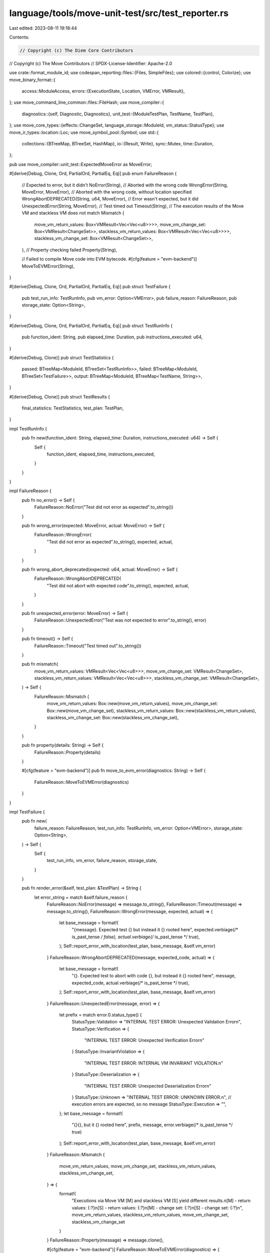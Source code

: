 language/tools/move-unit-test/src/test_reporter.rs
==================================================

Last edited: 2023-08-11 19:18:44

Contents:

.. code-block:: rs

    // Copyright (c) The Diem Core Contributors
// Copyright (c) The Move Contributors
// SPDX-License-Identifier: Apache-2.0

use crate::format_module_id;
use codespan_reporting::files::{Files, SimpleFiles};
use colored::{control, Colorize};
use move_binary_format::{
    access::ModuleAccess,
    errors::{ExecutionState, Location, VMError, VMResult},
};
use move_command_line_common::files::FileHash;
use move_compiler::{
    diagnostics::{self, Diagnostic, Diagnostics},
    unit_test::{ModuleTestPlan, TestName, TestPlan},
};
use move_core_types::{effects::ChangeSet, language_storage::ModuleId, vm_status::StatusType};
use move_ir_types::location::Loc;
use move_symbol_pool::Symbol;
use std::{
    collections::{BTreeMap, BTreeSet, HashMap},
    io::{Result, Write},
    sync::Mutex,
    time::Duration,
};

pub use move_compiler::unit_test::ExpectedMoveError as MoveError;

#[derive(Debug, Clone, Ord, PartialOrd, PartialEq, Eq)]
pub enum FailureReason {
    // Expected to error, but it didn't
    NoError(String),
    // Aborted with the wrong code
    WrongError(String, MoveError, MoveError),
    // Aborted with the wrong code, without location specified
    WrongAbortDEPRECATED(String, u64, MoveError),
    // Error wasn't expected, but it did
    UnexpectedError(String, MoveError),
    // Test timed out
    Timeout(String),
    // The execution results of the Move VM and stackless VM does not match
    Mismatch {
        move_vm_return_values: Box<VMResult<Vec<Vec<u8>>>>,
        move_vm_change_set: Box<VMResult<ChangeSet>>,
        stackless_vm_return_values: Box<VMResult<Vec<Vec<u8>>>>,
        stackless_vm_change_set: Box<VMResult<ChangeSet>>,
    },
    // Property checking failed
    Property(String),

    // Failed to compile Move code into EVM bytecode.
    #[cfg(feature = "evm-backend")]
    MoveToEVMError(String),
}

#[derive(Debug, Clone, Ord, PartialOrd, PartialEq, Eq)]
pub struct TestFailure {
    pub test_run_info: TestRunInfo,
    pub vm_error: Option<VMError>,
    pub failure_reason: FailureReason,
    pub storage_state: Option<String>,
}

#[derive(Debug, Clone, Ord, PartialOrd, PartialEq, Eq)]
pub struct TestRunInfo {
    pub function_ident: String,
    pub elapsed_time: Duration,
    pub instructions_executed: u64,
}

#[derive(Debug, Clone)]
pub struct TestStatistics {
    passed: BTreeMap<ModuleId, BTreeSet<TestRunInfo>>,
    failed: BTreeMap<ModuleId, BTreeSet<TestFailure>>,
    output: BTreeMap<ModuleId, BTreeMap<TestName, String>>,
}

#[derive(Debug, Clone)]
pub struct TestResults {
    final_statistics: TestStatistics,
    test_plan: TestPlan,
}

impl TestRunInfo {
    pub fn new(function_ident: String, elapsed_time: Duration, instructions_executed: u64) -> Self {
        Self {
            function_ident,
            elapsed_time,
            instructions_executed,
        }
    }
}

impl FailureReason {
    pub fn no_error() -> Self {
        FailureReason::NoError("Test did not error as expected".to_string())
    }

    pub fn wrong_error(expected: MoveError, actual: MoveError) -> Self {
        FailureReason::WrongError(
            "Test did not error as expected".to_string(),
            expected,
            actual,
        )
    }

    pub fn wrong_abort_deprecated(expected: u64, actual: MoveError) -> Self {
        FailureReason::WrongAbortDEPRECATED(
            "Test did not abort with expected code".to_string(),
            expected,
            actual,
        )
    }

    pub fn unexpected_error(error: MoveError) -> Self {
        FailureReason::UnexpectedError("Test was not expected to error".to_string(), error)
    }

    pub fn timeout() -> Self {
        FailureReason::Timeout("Test timed out".to_string())
    }

    pub fn mismatch(
        move_vm_return_values: VMResult<Vec<Vec<u8>>>,
        move_vm_change_set: VMResult<ChangeSet>,
        stackless_vm_return_values: VMResult<Vec<Vec<u8>>>,
        stackless_vm_change_set: VMResult<ChangeSet>,
    ) -> Self {
        FailureReason::Mismatch {
            move_vm_return_values: Box::new(move_vm_return_values),
            move_vm_change_set: Box::new(move_vm_change_set),
            stackless_vm_return_values: Box::new(stackless_vm_return_values),
            stackless_vm_change_set: Box::new(stackless_vm_change_set),
        }
    }

    pub fn property(details: String) -> Self {
        FailureReason::Property(details)
    }

    #[cfg(feature = "evm-backend")]
    pub fn move_to_evm_error(diagnostics: String) -> Self {
        FailureReason::MoveToEVMError(diagnostics)
    }
}

impl TestFailure {
    pub fn new(
        failure_reason: FailureReason,
        test_run_info: TestRunInfo,
        vm_error: Option<VMError>,
        storage_state: Option<String>,
    ) -> Self {
        Self {
            test_run_info,
            vm_error,
            failure_reason,
            storage_state,
        }
    }

    pub fn render_error(&self, test_plan: &TestPlan) -> String {
        let error_string = match &self.failure_reason {
            FailureReason::NoError(message) => message.to_string(),
            FailureReason::Timeout(message) => message.to_string(),
            FailureReason::WrongError(message, expected, actual) => {
                let base_message = format!(
                    "{message}. Expected test {} but instead it {} rooted here",
                    expected.verbiage(/* is_past_tense */ false),
                    actual.verbiage(/* is_past_tense */ true),
                );
                Self::report_error_with_location(test_plan, base_message, &self.vm_error)
            }
            FailureReason::WrongAbortDEPRECATED(message, expected_code, actual) => {
                let base_message = format!(
                    "{}. \
                    Expected test to abort with code {}, but instead it {} rooted here",
                    message,
                    expected_code,
                    actual.verbiage(/* is_past_tense */ true),
                );
                Self::report_error_with_location(test_plan, base_message, &self.vm_error)
            }
            FailureReason::UnexpectedError(message, error) => {
                let prefix = match error.0.status_type() {
                    StatusType::Validation => "INTERNAL TEST ERROR: Unexpected Validation Error\n",
                    StatusType::Verification => {
                        "INTERNAL TEST ERROR: Unexpected Verification Error\n"
                    }
                    StatusType::InvariantViolation => {
                        "INTERNAL TEST ERROR: INTERNAL VM INVARIANT VIOLATION.\n"
                    }
                    StatusType::Deserialization => {
                        "INTERNAL TEST ERROR: Unexpected Deserialization Error\n"
                    }
                    StatusType::Unknown => "INTERNAL TEST ERROR: UNKNOWN ERROR.\n",
                    // execution errors are expected, so no message
                    StatusType::Execution => "",
                };
                let base_message = format!(
                    "{}{}, but it {} rooted here",
                    prefix,
                    message,
                    error.verbiage(/* is_past_tense */ true)
                );
                Self::report_error_with_location(test_plan, base_message, &self.vm_error)
            }
            FailureReason::Mismatch {
                move_vm_return_values,
                move_vm_change_set,
                stackless_vm_return_values,
                stackless_vm_change_set,
            } => {
                format!(
                    "Executions via Move VM [M] and stackless VM [S] yield different results.\n\
                    [M] - return values: {:?}\n\
                    [S] - return values: {:?}\n\
                    [M] - change set: {:?}\n\
                    [S] - change set: {:?}\n\
                    ",
                    move_vm_return_values,
                    stackless_vm_return_values,
                    move_vm_change_set,
                    stackless_vm_change_set
                )
            }
            FailureReason::Property(message) => message.clone(),

            #[cfg(feature = "evm-backend")]
            FailureReason::MoveToEVMError(diagnostics) => {
                format!(
                    "Failed to compile Move code into EVM bytecode.\n\n{}",
                    diagnostics
                )
            }
        };

        match &self.storage_state {
            None => error_string,
            Some(storage_state) => {
                format!(
                    "{}\n────── Storage state at point of failure ──────\n{}",
                    error_string,
                    if storage_state.is_empty() {
                        "<empty>"
                    } else {
                        storage_state
                    }
                )
            }
        }
    }

    fn get_line_number(
        loc: &Loc,
        files: &SimpleFiles<Symbol, &str>,
        file_mapping: &HashMap<FileHash, usize>,
    ) -> String {
        Self::get_line_number_internal(loc, files, file_mapping)
            .unwrap_or_else(|_| "no_source_line".to_string())
    }

    fn get_line_number_internal(
        loc: &Loc,
        files: &SimpleFiles<Symbol, &str>,
        file_mapping: &HashMap<FileHash, usize>,
    ) -> std::result::Result<String, codespan_reporting::files::Error> {
        let id = file_mapping
            .get(&loc.file_hash())
            .ok_or(codespan_reporting::files::Error::FileMissing)?;
        let start_line_index = files.line_index(*id, loc.start() as usize)?;
        let start_line_number = files.line_number(*id, start_line_index)?;
        let end_line_index = files.line_index(*id, loc.end() as usize)?;
        let end_line_number = files.line_number(*id, end_line_index)?;
        if start_line_number == end_line_number {
            Ok(start_line_number.to_string())
        } else {
            Ok(format!("{}-{}", start_line_number, end_line_number))
        }
    }

    fn report_exec_state(test_plan: &TestPlan, exec_state: &ExecutionState) -> String {
        let stack_trace = exec_state.stack_trace();
        let mut buf = String::new();
        if !stack_trace.is_empty() {
            buf.push_str("stack trace\n");
            let mut files = SimpleFiles::new();
            let mut file_mapping = HashMap::new();
            for (fhash, (fname, source)) in &test_plan.files {
                let id = files.add(*fname, source.as_str());
                file_mapping.insert(*fhash, id);
            }

            for frame in stack_trace {
                let module_id = match &frame.0 {
                    Some(v) => v,
                    None => return "\tmalformed stack trace (no module ID)".to_string(),
                };
                let named_module = match test_plan.module_info.get(module_id) {
                    Some(v) => v,
                    None => return "\tmalformed stack trace (no module)".to_string(),
                };
                let function_source_map =
                    match named_module.source_map.get_function_source_map(frame.1) {
                        Ok(v) => v,
                        Err(_) => return "\tmalformed stack trace (no source map)".to_string(),
                    };
                // unwrap here is a mirror of the same unwrap in report_error_with_location
                let loc = function_source_map.get_code_location(frame.2).unwrap();
                let fn_handle_idx = named_module.module.function_def_at(frame.1).function;
                let fn_id_idx = named_module.module.function_handle_at(fn_handle_idx).name;
                let fn_name = named_module.module.identifier_at(fn_id_idx).as_str();
                let file_name = match test_plan.files.get(&loc.file_hash()) {
                    Some(v) => format!("{}", v.0),
                    None => "unknown_source".to_string(),
                };
                buf.push_str(
                    &format!(
                        "\t{}::{}({}:{})\n",
                        module_id.name(),
                        fn_name,
                        file_name,
                        Self::get_line_number(&loc, &files, &file_mapping)
                    )
                    .to_string(),
                );
            }
        }
        buf
    }

    fn report_error_with_location(
        test_plan: &TestPlan,
        base_message: String,
        vm_error: &Option<VMError>,
    ) -> String {
        let report_diagnostics = if control::SHOULD_COLORIZE.should_colorize() {
            diagnostics::report_diagnostics_to_color_buffer
        } else {
            diagnostics::report_diagnostics_to_buffer
        };

        let vm_error = match vm_error {
            None => return base_message,
            Some(vm_error) => vm_error,
        };

        let diags = match vm_error.location() {
            Location::Module(module_id) => {
                let diag_opt = vm_error.offsets().first().and_then(|(fdef_idx, offset)| {
                    let function_source_map = test_plan
                        .module_info
                        .get(module_id)?
                        .source_map
                        .get_function_source_map(*fdef_idx)
                        .ok()?;
                    let loc = function_source_map.get_code_location(*offset).unwrap();
                    let msg = format!("In this function in {}", format_module_id(module_id));
                    // TODO(tzakian) maybe migrate off of move-langs diagnostics?
                    Some(Diagnostic::new(
                        diagnostics::codes::Tests::TestFailed,
                        (loc, base_message.clone()),
                        vec![(function_source_map.definition_location, msg)],
                        std::iter::empty::<String>(),
                    ))
                });
                match diag_opt {
                    None => base_message,
                    Some(diag) => String::from_utf8(report_diagnostics(
                        &test_plan.files,
                        Diagnostics::from(vec![diag]),
                    ))
                    .unwrap(),
                }
            }
            _ => base_message,
        };

        match vm_error.exec_state() {
            None => diags,
            Some(exec_state) => {
                let exec_state_str = Self::report_exec_state(test_plan, exec_state);
                if exec_state_str.is_empty() {
                    diags
                } else {
                    format!("{}\n{}", diags, exec_state_str)
                }
            }
        }
    }
}

impl TestStatistics {
    pub fn new() -> Self {
        Self {
            passed: BTreeMap::new(),
            failed: BTreeMap::new(),
            output: BTreeMap::new(),
        }
    }

    pub fn test_failure(&mut self, test_failure: TestFailure, test_plan: &ModuleTestPlan) {
        self.failed
            .entry(test_plan.module_id.clone())
            .or_insert_with(BTreeSet::new)
            .insert(test_failure);
    }

    pub fn test_success(&mut self, test_info: TestRunInfo, test_plan: &ModuleTestPlan) {
        self.passed
            .entry(test_plan.module_id.clone())
            .or_insert_with(BTreeSet::new)
            .insert(test_info);
    }

    pub fn test_output(&mut self, test_name: TestName, test_plan: &ModuleTestPlan, output: String) {
        self.output
            .entry(test_plan.module_id.clone())
            .or_insert_with(BTreeMap::new)
            .insert(test_name, output);
    }

    pub fn combine(mut self, other: Self) -> Self {
        for (module_id, test_result) in other.passed {
            let entry = self.passed.entry(module_id).or_default();
            entry.extend(test_result.into_iter());
        }
        for (module_id, test_result) in other.failed {
            let entry = self.failed.entry(module_id).or_default();
            entry.extend(test_result.into_iter());
        }
        for (module_id, test_output) in other.output {
            let entry = self.output.entry(module_id).or_default();
            entry.extend(test_output.into_iter());
        }
        self
    }
}

impl TestResults {
    pub fn new(final_statistics: TestStatistics, test_plan: TestPlan) -> Self {
        Self {
            final_statistics,
            test_plan,
        }
    }

    pub fn report_goldens<W: Write>(&self, writer: &Mutex<W>) -> Result<()> {
        for (module_name, test_outputs) in self.final_statistics.output.iter() {
            for (test_name, write_set) in test_outputs.iter() {
                writeln!(
                    writer.lock().unwrap(),
                    "{}::{}",
                    format_module_id(module_name),
                    test_name
                )?;
                writeln!(writer.lock().unwrap(), "Output: {}", write_set)?;
            }
        }
        Ok(())
    }

    pub fn report_statistics<W: Write>(&self, writer: &Mutex<W>) -> Result<()> {
        writeln!(writer.lock().unwrap(), "\nTest Statistics:\n")?;

        let mut max_function_name_size = 0;
        let mut stats = Vec::new();

        for (module_id, test_results) in self.final_statistics.passed.iter() {
            for test_result in test_results {
                let qualified_function_name = format!(
                    "{}::{}",
                    format_module_id(module_id),
                    test_result.function_ident
                );
                max_function_name_size =
                    std::cmp::max(max_function_name_size, qualified_function_name.len());
                stats.push((
                    qualified_function_name,
                    test_result.elapsed_time.as_secs_f32(),
                    test_result.instructions_executed,
                ))
            }
        }

        for (module_id, test_failures) in self.final_statistics.failed.iter() {
            for test_failure in test_failures {
                let qualified_function_name = format!(
                    "{}::{}",
                    format_module_id(module_id),
                    test_failure.test_run_info.function_ident
                );
                max_function_name_size =
                    std::cmp::max(max_function_name_size, qualified_function_name.len());
                stats.push((
                    qualified_function_name,
                    test_failure.test_run_info.elapsed_time.as_secs_f32(),
                    test_failure.test_run_info.instructions_executed,
                ));
            }
        }

        if !stats.is_empty() {
            writeln!(
                writer.lock().unwrap(),
                "┌─{:─^width$}─┬─{:─^10}─┬─{:─^25}─┐",
                "",
                "",
                "",
                width = max_function_name_size,
            )?;
            writeln!(
                writer.lock().unwrap(),
                "│ {name:^width$} │ {time:^10} │ {instructions:^25} │",
                width = max_function_name_size,
                name = "Test Name",
                time = "Time",
                instructions = "Gas Used"
            )?;

            for (qualified_function_name, time, instructions) in stats {
                writeln!(
                    writer.lock().unwrap(),
                    "├─{:─^width$}─┼─{:─^10}─┼─{:─^25}─┤",
                    "",
                    "",
                    "",
                    width = max_function_name_size,
                )?;
                writeln!(
                    writer.lock().unwrap(),
                    "│ {name:<width$} │ {time:^10.3} │ {instructions:^25} │",
                    name = qualified_function_name,
                    width = max_function_name_size,
                    time = time,
                    instructions = instructions,
                )?;
            }

            writeln!(
                writer.lock().unwrap(),
                "└─{:─^width$}─┴─{:─^10}─┴─{:─^25}─┘",
                "",
                "",
                "",
                width = max_function_name_size,
            )?;
        }

        writeln!(writer.lock().unwrap())
    }

    /// Returns `true` if all tests passed, `false` if there was a test failure/timeout
    pub fn summarize<W: Write>(self, writer: &Mutex<W>) -> Result<bool> {
        let num_failed_tests = self
            .final_statistics
            .failed
            .iter()
            .fold(0, |acc, (_, fns)| acc + fns.len()) as u64;
        let num_passed_tests = self
            .final_statistics
            .passed
            .iter()
            .fold(0, |acc, (_, fns)| acc + fns.len()) as u64;
        if !self.final_statistics.failed.is_empty() {
            writeln!(writer.lock().unwrap(), "\nTest failures:\n")?;
            for (module_id, test_failures) in &self.final_statistics.failed {
                writeln!(
                    writer.lock().unwrap(),
                    "Failures in {}:",
                    format_module_id(module_id)
                )?;
                for test_failure in test_failures {
                    writeln!(
                        writer.lock().unwrap(),
                        "\n┌── {} ──────",
                        test_failure.test_run_info.function_ident.bold()
                    )?;
                    writeln!(
                        writer.lock().unwrap(),
                        "│ {}",
                        test_failure
                            .render_error(&self.test_plan)
                            .replace('\n', "\n│ ")
                    )?;
                    writeln!(writer.lock().unwrap(), "└──────────────────\n")?;
                }
            }
        }

        writeln!(
            writer.lock().unwrap(),
            "Test result: {}. Total tests: {}; passed: {}; failed: {}",
            if num_failed_tests == 0 {
                "OK".bold().bright_green()
            } else {
                "FAILED".bold().bright_red()
            },
            num_passed_tests + num_failed_tests,
            num_passed_tests,
            num_failed_tests
        )?;
        Ok(num_failed_tests == 0)
    }
}


